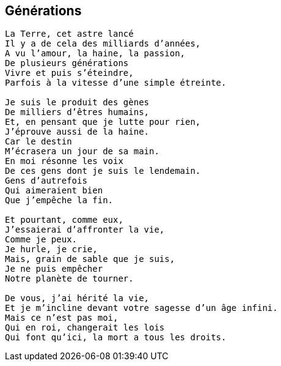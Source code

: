 == Générations

[verse]
____
La Terre, cet astre lancé
Il y a de cela des milliards d'années,
A vu l'amour, la haine, la passion,
De plusieurs générations
Vivre et puis s'éteindre,
Parfois à la vitesse d'une simple étreinte.

Je suis le produit des gènes
De milliers d'êtres humains,
Et, en pensant que je lutte pour rien,
J'éprouve aussi de la haine.
Car le destin
M'écrasera un jour de sa main.
En moi résonne les voix
De ces gens dont je suis le lendemain.
Gens d’autrefois
Qui aimeraient bien
Que j'empêche la fin.

Et pourtant, comme eux,
J'essaierai d'affronter la vie,
Comme je peux.
Je hurle, je crie,
Mais, grain de sable que je suis,
Je ne puis empêcher
Notre planète de tourner.

De vous, j'ai hérité la vie,
Et je m'incline devant votre sagesse d'un âge infini.
Mais ce n'est pas moi,
Qui en roi, changerait les lois
Qui font qu'ici, la mort a tous les droits.
____
